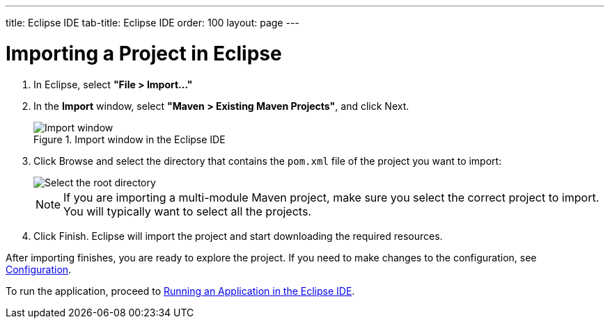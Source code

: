 ---
title: Eclipse IDE
tab-title: Eclipse IDE
order: 100
layout: page
---

= Importing a Project in Eclipse

. In Eclipse, select *"File > Import..."*
. In the *Import* window, select *"Maven > Existing Maven Projects"*, and click [guibutton]#Next#.
+
.Import window in the Eclipse IDE
image::images/eclipse/import-window.png[Import window]

. Click [guibutton]#Browse# and select the directory that contains the `pom.xml` file of the project you want to import:
+
[.subtle]
image::images/eclipse/select-root-directory.png[Select the root directory]
+
NOTE: If you are importing a multi-module Maven project, make sure you select the correct project to import. You will typically want to select all the projects.

. Click [guibutton]#Finish#.
Eclipse will import the project and start downloading the required resources.

After importing finishes, you are ready to explore the project.
If you need to make changes to the configuration, see <<{articles}/guide/configuration#, Configuration>>.

To run the application, proceed to <<../running/eclipse#, Running an Application in the Eclipse IDE>>.